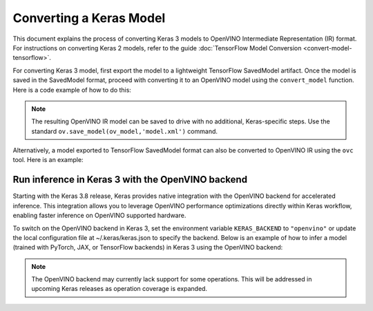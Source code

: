 Converting a Keras Model
========================


.. meta::
   :description: Learn how to convert a model from the
                 Keras format to the OpenVINO Model.


This document explains the process of converting Keras 3 models to OpenVINO Intermediate Representation (IR) format.
For instructions on converting Keras 2 models, refer to the guide :doc:`TensorFlow Model Conversion <convert-model-tensorflow>`.

For converting Keras 3 model, first export the model to a lightweight TensorFlow SavedModel artifact.
Once the model is saved in the SavedModel format, proceed with converting it to an OpenVINO model using the ``convert_model`` function.
Here is a code example of how to do this:

.. code-block:: py
   :force:

   import keras_hub
   import openvino as ov

   model = keras_hub.models.BertTextClassifier.from_preset(
       "bert_base_en_uncased",
       num_classes=4,
       preprocessor=None,
   )

   # export to SavedModel
   model.export("bert_base")

   # convert to OpenVINO model
   ov_model = ov.convert_model("bert_base")


.. note::

   The resulting OpenVINO IR model can be saved to drive with no additional, Keras-specific steps.
   Use the standard ``ov.save_model(ov_model,'model.xml')`` command. 

Alternatively, a model exported to TensorFlow SavedModel format can also be converted to OpenVINO IR using the ``ovc`` tool. Here is an example:

.. code-block:: sh
   :force:

   ovc bert_base


Run inference in Keras 3 with the OpenVINO backend
##################################################

Starting with the Keras 3.8 release, Keras provides native integration with the OpenVINO backend for accelerated inference.
This integration allows you to leverage OpenVINO performance optimizations directly within Keras workflow, enabling faster inference on OpenVINO supported hardware.

To switch on the OpenVINO backend in Keras 3, set the environment variable ``KERAS_BACKEND`` to ``"openvino"``
or update the local configuration file at ~/.keras/keras.json to specify the backend.
Below is an example of how to infer a model (trained with PyTorch, JAX, or TensorFlow backends) in Keras 3 using the OpenVINO backend:

.. code-block:: py
   :force:

   import os

   os.environ["KERAS_BACKEND"] = "openvino"
   import numpy as np
   import keras
   import keras_hub

   features = {
       "token_ids": np.ones(shape=(2, 12), dtype="int32"),
       "segment_ids": np.array([[0, 0, 0, 0, 0, 1, 1, 1, 1, 1, 0, 0]] * 2),
       "padding_mask": np.array([[1, 1, 1, 1, 1, 1, 1, 1, 1, 1, 0, 0]] * 2),
   }

   # take a model from KerasHub
   bert = keras_hub.models.BertTextClassifier.from_preset(
       "bert_base_en_uncased",
       num_classes=4,
       preprocessor=None,
   )

   predictions = bert.predict(features)

.. note::

   The OpenVINO backend may currently lack support for some operations.
   This will be addressed in upcoming Keras releases as operation coverage is expanded.
